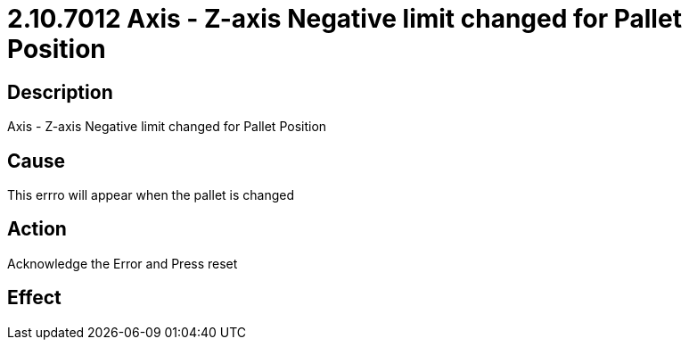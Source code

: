 = 2.10.7012 Axis - Z-axis Negative limit changed for Pallet Position
:imagesdir: img

== Description

Axis - Z-axis Negative limit changed for Pallet Position

== Cause
This errro will appear when the pallet is changed 
 

== Action
Acknowledge the Error and Press reset
 

== Effect 
 



